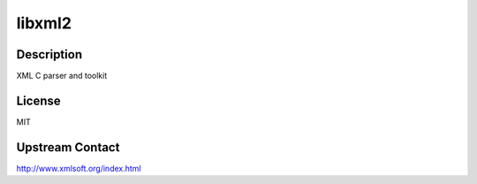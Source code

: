 libxml2
=======

Description
-----------

XML C parser and toolkit

License
-------

MIT

Upstream Contact
----------------

http://www.xmlsoft.org/index.html
